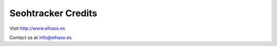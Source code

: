 ===================
Seohtracker Credits
===================

Visit `http://www.elhaso.es <http://www.elhaso.es>`_

Contact us at `info@elhaso.es <mailto:info@elhaso.es>`_
